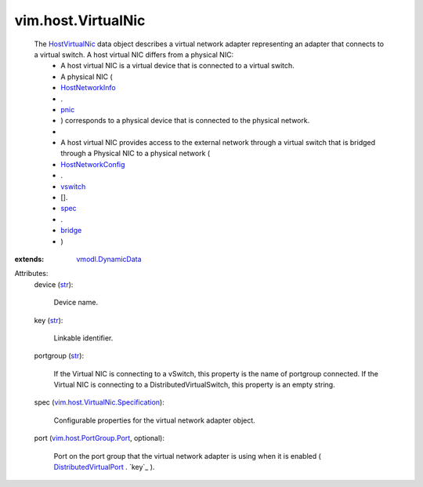 .. _str: https://docs.python.org/2/library/stdtypes.html

.. _spec: ../../vim/host/VirtualSwitch/Config.rst#spec

.. _pnic: ../../vim/host/NetworkInfo.rst#pnic

.. _bridge: ../../vim/host/VirtualSwitch/Specification.rst#bridge

.. _vswitch: ../../vim/host/NetworkConfig.rst#vswitch

.. _HostVirtualNic: ../../vim/host/VirtualNic.rst

.. _HostNetworkInfo: ../../vim/host/NetworkInfo.rst

.. _HostNetworkConfig: ../../vim/host/NetworkConfig.rst

.. _vmodl.DynamicData: ../../vmodl/DynamicData.rst

.. _DistributedVirtualPort: ../../vim/dvs/DistributedVirtualPort.rst

.. _vim.host.PortGroup.Port: ../../vim/host/PortGroup/Port.rst

.. _vim.host.VirtualNic.Specification: ../../vim/host/VirtualNic/Specification.rst


vim.host.VirtualNic
===================
  The `HostVirtualNic`_ data object describes a virtual network adapter representing an adapter that connects to a virtual switch. A host virtual NIC differs from a physical NIC:
   * A host virtual NIC is a virtual device that is connected to a virtual switch.
   * A physical NIC (
   * `HostNetworkInfo`_
   * .
   * `pnic`_
   * ) corresponds to a physical device that is connected to the physical network.
   * 
   * A host virtual NIC provides access to the external network through a virtual switch that is bridged through a Physical NIC to a physical network (
   * `HostNetworkConfig`_
   * .
   * `vswitch`_
   * [].
   * `spec`_
   * .
   * `bridge`_
   * )
:extends: vmodl.DynamicData_

Attributes:
    device (`str`_):

       Device name.
    key (`str`_):

       Linkable identifier.
    portgroup (`str`_):

       If the Virtual NIC is connecting to a vSwitch, this property is the name of portgroup connected. If the Virtual NIC is connecting to a DistributedVirtualSwitch, this property is an empty string.
    spec (`vim.host.VirtualNic.Specification`_):

       Configurable properties for the virtual network adapter object.
    port (`vim.host.PortGroup.Port`_, optional):

       Port on the port group that the virtual network adapter is using when it is enabled ( `DistributedVirtualPort`_ . `key`_ ).
